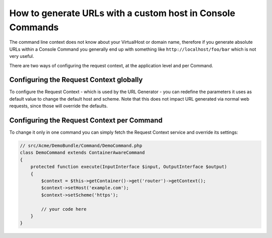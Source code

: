 .. index::
   single: Console; Generating URLs

How to generate URLs with a custom host in Console Commands
===========================================================

The command line context does not know about your VirtualHost or domain name,
therefore if you generate absolute URLs within a Console Command you generally
end up with something like ``http://localhost/foo/bar`` which is not very
useful.

There are two ways of configuring the request context, at the application level
and per Command.

Configuring the Request Context globally
----------------------------------------

To configure the Request Context - which is used by the URL Generator - you can
redefine the parameters it uses as default value to change the default host and
scheme. Note that this does not impact URL generated via normal web requests,
since those will override the defaults.

.. configuration-block::

    .. code-block:: yaml

        # app/config/parameters.yml
        parameters:
            router.request_context.host: example.org
            router.request_context.scheme: https

    .. code-block:: xml

        <!-- app/config/parameters.xml -->

        <?xml version="1.0" encoding="UTF-8"?>

        <container xmlns="http://symfony.com/schema/dic/services"
            xmlns:xsi="http://www.w3.org/2001/XMLSchema-instance">

            <parameters>
                <parameter key="router.request_context.host">example.org</parameter>
                <parameter key="router.request_context.scheme">https</parameter>
            </parameters>
        </container>

    .. code-block:: php

        // app/config/config_test.php
        $container->setParameter('router.request_context.host', 'example.org');
        $container->setParameter('router.request_context.scheme', 'https');

Configuring the Request Context per Command
-------------------------------------------

To change it only in one command you can simply fetch the Request Context
service and override its settings:

.. code-block:: php

    // src/Acme/DemoBundle/Command/DemoCommand.php
    class DemoCommand extends ContainerAwareCommand
    {
        protected function execute(InputInterface $input, OutputInterface $output)
        {
            $context = $this->getContainer()->get('router')->getContext();
            $context->setHost('example.com');
            $context->setScheme('https');

            // your code here
        }
    }

